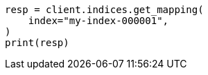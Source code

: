 // This file is autogenerated, DO NOT EDIT
// migration/migrate_8_0/migrate_to_java_time.asciidoc:239

[source, python]
----
resp = client.indices.get_mapping(
    index="my-index-000001",
)
print(resp)
----

